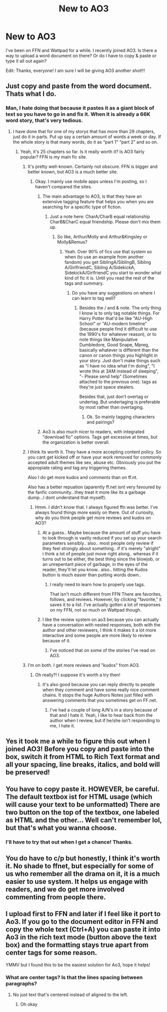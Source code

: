 #+TITLE: New to AO3

* New to AO3
:PROPERTIES:
:Author: WeasleyObsession
:Score: 9
:DateUnix: 1533964515.0
:DateShort: 2018-Aug-11
:END:
I've been on FFN and Wattpad for a while. I recently joined AO3. Is there a way to upload a word document on there? Or do I have to copy & paste or type it all out again?

Edit: Thanks, everyone! I am sure I will be giving AO3 another shot!!!


** Just copy and paste from the word document. Thats what I do.
:PROPERTIES:
:Author: FuelledByPurrs
:Score: 6
:DateUnix: 1533964700.0
:DateShort: 2018-Aug-11
:END:

*** Man, I hate doing that because it pastes it as a giant block of text so you have to go in and fix it. When it is already a 66K word story, that's very tedious.
:PROPERTIES:
:Author: WeasleyObsession
:Score: 7
:DateUnix: 1533964870.0
:DateShort: 2018-Aug-11
:END:

**** I have done that for one of my storys that has more than 29 chapters, just do it in parts. Put up say a certain amount of words a week or day. If the whole story is that many words, do it as “part 1” “part 2” and so on.
:PROPERTIES:
:Author: FuelledByPurrs
:Score: 6
:DateUnix: 1533965410.0
:DateShort: 2018-Aug-11
:END:

***** Yeah, it's 25 chapters so far. Is it really worth it? Is AO3 fairly popular? FFN is my main fic site.
:PROPERTIES:
:Author: WeasleyObsession
:Score: 6
:DateUnix: 1533965534.0
:DateShort: 2018-Aug-11
:END:

****** It's pretty well-known. Certainly not obscure. FFN is bigger and better known, but AO3 is a much better site.
:PROPERTIES:
:Author: DaringSteel
:Score: 11
:DateUnix: 1533965896.0
:DateShort: 2018-Aug-11
:END:

******* Okay. I mainly use mobile apps unless I'm posting, so I haven't compared the sites.
:PROPERTIES:
:Author: WeasleyObsession
:Score: 1
:DateUnix: 1533966134.0
:DateShort: 2018-Aug-11
:END:

******** The main advantage to AO3, is that they have an extensive tagging feature that helps you when you are searching for a specific type of fiction.
:PROPERTIES:
:Author: TMorrisCode
:Score: 11
:DateUnix: 1533967989.0
:DateShort: 2018-Aug-11
:END:

********* Just a note here: CharA/CharB equal relationship CharB&CharC equal friendship. Please don't mix them up.
:PROPERTIES:
:Author: RedKorss
:Score: 6
:DateUnix: 1533971632.0
:DateShort: 2018-Aug-11
:END:

********** So like, Arthur/Molly and Arthur&Kingsley or Molly&Remus?
:PROPERTIES:
:Author: WeasleyObsession
:Score: 1
:DateUnix: 1534001670.0
:DateShort: 2018-Aug-11
:END:

*********** Yeah. Over 90% of fics use that system so when (to use an example from another fandom) you get SiblingA/SiblingB, Sibling A/GirlfriendC, Sibling A/SidekickA, SidekickA/GirlfriendC you start to wonder what kind of fic it is. Until you read the rest of the tags and summary.
:PROPERTIES:
:Author: RedKorss
:Score: 1
:DateUnix: 1534009557.0
:DateShort: 2018-Aug-11
:END:

************ Do you have any suggestions on where I can learn to tag well?
:PROPERTIES:
:Author: WeasleyObsession
:Score: 1
:DateUnix: 1534009826.0
:DateShort: 2018-Aug-11
:END:

************* Besides the / and & note. The only thing I know is to only tag notable things. For Harry Potter that'd be like "AU-High School" or "AU-modern timeline" (because people find it difficult to use the 1990's for whatever reason), or to note things like Manipulative Dumbledore, Good Snape, Mpreg, basically whatever is different than the canon or canon things you highlight in your story. Just don't make things such as "I have no idea what I'm doing", "I wrote this at 3AM instead of sleeping", "- Please send help" (Sometimes attached to the previous one). tags as they're just space stealers.

Besides that, just don't overtag or undertag. But undertaging is preferable by most rather than overtaging.
:PROPERTIES:
:Author: RedKorss
:Score: 1
:DateUnix: 1534022154.0
:DateShort: 2018-Aug-12
:END:

************** Ok. So mainly tagging characters and pairings?
:PROPERTIES:
:Author: WeasleyObsession
:Score: 1
:DateUnix: 1534022394.0
:DateShort: 2018-Aug-12
:END:


******** Ao3 is also much nicer to readers, with integrated "download fic" options. Tags get excessive at times, but the organization is better overall.
:PROPERTIES:
:Author: AnimaLepton
:Score: 1
:DateUnix: 1534054640.0
:DateShort: 2018-Aug-12
:END:


****** I think its worth it. They have a more accepting content policy. So you cant get kicked off or have your work removed for commonly accepted adult themes like sex, abuse etc. Obviously you put the appropiate rating and tag any triggering themes.

Also I do get more kudos and comments than on ff.nt.

Also has a better repuation (aparently ff.net isnt very favoured by the fanfic community...they treat it more like its a garbage dump...I dont understand that myself).
:PROPERTIES:
:Author: FuelledByPurrs
:Score: 9
:DateUnix: 1533969055.0
:DateShort: 2018-Aug-11
:END:

******* Hmm. I didn't know that. I always figured ffn was better. I've always found things more easily on there. Out of curiosity, why do you think people get more reviews and kudos on AO3?
:PROPERTIES:
:Author: WeasleyObsession
:Score: 3
:DateUnix: 1533970297.0
:DateShort: 2018-Aug-11
:END:

******** At a guess.. Maybe because the amount of stuff you have to look through is vastly reduced if you set up your search parameters sensibly.. also.. most people only review if they feel strongly about something.. if it's merely "alright" i think a lot of people just move right along.. whereas if it turns out to be either, the best thing since the blowjob, or an unrepentant piece of garbage, in the eyes of the reader, they'll let you know.. also.. hitting the Kudos button is much easier than putting words down..
:PROPERTIES:
:Author: Wirenfeldt
:Score: 7
:DateUnix: 1533971353.0
:DateShort: 2018-Aug-11
:END:

********* I really need to learn how to properly use tags.

That isn't much different from FFN There are favorites, follows, and reviews. However, by clicking "favorite," it saves it to a list. I've actually gotten a lot of responses on my FFN, not so much on Wattpad though.
:PROPERTIES:
:Author: WeasleyObsession
:Score: 2
:DateUnix: 1533971699.0
:DateShort: 2018-Aug-11
:END:


******** I like the review system on ao3 because you can actually have a conversation with nested responses, both with the author and other reviewers, I think it makes it a lot more interactive and some people are more likely to review because of it.
:PROPERTIES:
:Author: ChelseaDagger13
:Score: 3
:DateUnix: 1533973587.0
:DateShort: 2018-Aug-11
:END:

********* I've noticed that on some of the stories I've read on AO3.
:PROPERTIES:
:Author: WeasleyObsession
:Score: 1
:DateUnix: 1534001520.0
:DateShort: 2018-Aug-11
:END:


****** I'm on both. I get more reviews and "kudos" from AO3.
:PROPERTIES:
:Author: silver_fire_lizard
:Score: 4
:DateUnix: 1533967934.0
:DateShort: 2018-Aug-11
:END:

******* Oh really?! I suppose it's worth a try then!
:PROPERTIES:
:Author: WeasleyObsession
:Score: 1
:DateUnix: 1533968457.0
:DateShort: 2018-Aug-11
:END:

******** It's also good because you can reply directly to people when they comment and have some really nice comment chains. It stops the huge Authors Notes just filled with answering comments that you sometimes get on FF.net.
:PROPERTIES:
:Author: cassjay
:Score: 1
:DateUnix: 1533976910.0
:DateShort: 2018-Aug-11
:END:

********* I've had a couple of long A/N's in a story because of that and I hate it. Yeah, I like to hear back from the author when I review, but if he/she isn't responding to me, I hate it.
:PROPERTIES:
:Author: WeasleyObsession
:Score: 1
:DateUnix: 1534001810.0
:DateShort: 2018-Aug-11
:END:


** Yes it took me a while to figure this out when I joined AO3! Before you copy and paste into the box, switch it from HTML to Rich Text format and all your spacing, line breaks, italics, and bold will be preserved!
:PROPERTIES:
:Author: polarbearstina
:Score: 3
:DateUnix: 1534003726.0
:DateShort: 2018-Aug-11
:END:


** You have to copy paste it. HOWEVER, be careful. The default textbox ist for HTML usage (which will cause your text to be unformatted) There are two button on the top of the textbox, one labeled as HTML and the other... Well can't remember lol, but that's what you wanna choose.
:PROPERTIES:
:Score: 2
:DateUnix: 1533983108.0
:DateShort: 2018-Aug-11
:END:

*** I'll have to try that out when I get a chance! Thanks.
:PROPERTIES:
:Author: WeasleyObsession
:Score: 1
:DateUnix: 1534001955.0
:DateShort: 2018-Aug-11
:END:


** You do have to c/p but honestly, I think it's worth it. No shade to ffnet, but especially for some of us who remember all the drama on it, it is a much easier to use system. It helps us engage with readers, and we do get more involved commenting from people there.
:PROPERTIES:
:Author: kopikuchi
:Score: 2
:DateUnix: 1533994011.0
:DateShort: 2018-Aug-11
:END:


** I upload first to FFN and later if I feel like it port to Ao3. If you go to the document editor in FFN and copy the whole text (Ctrl+A) you can paste it into Ao3 in the rich text mode (button above the text box) and the formatting stays true apart from center tags for some reason.

YMMV but I found this to be the easiest solution for Ao3, hope it helps!
:PROPERTIES:
:Author: annanananas
:Score: 1
:DateUnix: 1533977484.0
:DateShort: 2018-Aug-11
:END:

*** What are center tags? Is that the lines spacing between paragraphs?
:PROPERTIES:
:Author: WeasleyObsession
:Score: 1
:DateUnix: 1534001848.0
:DateShort: 2018-Aug-11
:END:

**** No just text that's centered instead of aligned to the left.
:PROPERTIES:
:Author: annanananas
:Score: 1
:DateUnix: 1534004185.0
:DateShort: 2018-Aug-11
:END:

***** Oh okay
:PROPERTIES:
:Author: WeasleyObsession
:Score: 1
:DateUnix: 1534004375.0
:DateShort: 2018-Aug-11
:END:

